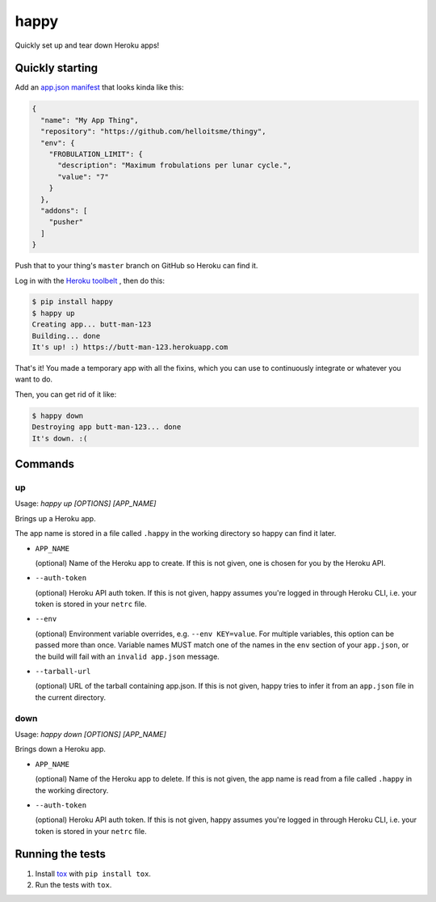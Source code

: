 happy
=====

.. image:: https://img.shields.io/travis/grampajoe/happy.svg
  :target: https://travis-ci.org/grampajoe/happy
.. image:: https://img.shields.io/coveralls/grampajoe/happy.svg
  :target: https://coveralls.io/r/grampajoe/happy
.. image:: https://img.shields.io/scrutinizer/g/grampajoe/happy.svg
  :target: https://scrutinizer-ci.com/g/grampajoe/happy/

Quickly set up and tear down Heroku apps!

Quickly starting
----------------

Add an `app.json manifest`_
that looks kinda like this:

.. code:: json

  {
    "name": "My App Thing",
    "repository": "https://github.com/helloitsme/thingy",
    "env": {
      "FROBULATION_LIMIT": {
        "description": "Maximum frobulations per lunar cycle.",
        "value": "7"
      }
    },
    "addons": [
      "pusher"
    ]
  }

Push that to your thing's ``master`` branch on GitHub so Heroku can find it.

Log in with the `Heroku toolbelt`_ , then do this:

.. code:: text

  $ pip install happy
  $ happy up
  Creating app... butt-man-123
  Building... done
  It's up! :) https://butt-man-123.herokuapp.com

That's it! You made a temporary app with all the fixins, which you can
use to continuously integrate or whatever you want to do.

Then, you can get rid of it like:

.. code:: text

  $ happy down
  Destroying app butt-man-123... done
  It's down. :(

.. _app.json manifest: https://devcenter.heroku.com/articles/app-json-schema
.. _Heroku toolbelt: https://toolbelt.heroku.com/

Commands
--------

up
~~

Usage: `happy up [OPTIONS] [APP_NAME]`

Brings up a Heroku app.

The app name is stored in a file called ``.happy`` in the working directory so
happy can find it later.

- ``APP_NAME``

  (optional) Name of the Heroku app to create. If this is not given, one is
  chosen for you by the Heroku API.

- ``--auth-token``

  (optional) Heroku API auth token. If this is not given, happy assumes you're
  logged in through Heroku CLI, i.e. your token is stored in your ``netrc``
  file.

- ``--env``

  (optional) Environment variable overrides, e.g. ``--env KEY=value``. For
  multiple variables, this option can be passed more than once. Variable names
  MUST match one of the names in the ``env`` section of your ``app.json``, or
  the build will fail with an ``invalid app.json`` message.

- ``--tarball-url``

  (optional) URL of the tarball containing app.json. If this is not given,
  happy tries to infer it from an ``app.json`` file in the current directory.

down
~~~~

Usage: `happy down [OPTIONS] [APP_NAME]`

Brings down a Heroku app.


- ``APP_NAME``

  (optional) Name of the Heroku app to delete. If this is not given, the app
  name is read from a file called ``.happy`` in the working directory.

- ``--auth-token``

  (optional) Heroku API auth token. If this is not given, happy assumes you're
  logged in through Heroku CLI, i.e. your token is stored in your ``netrc``
  file.

Running the tests
-----------------

1. Install tox_ with ``pip install tox``.
2. Run the tests with ``tox``.

.. _tox: https://tox.readthedocs.org
